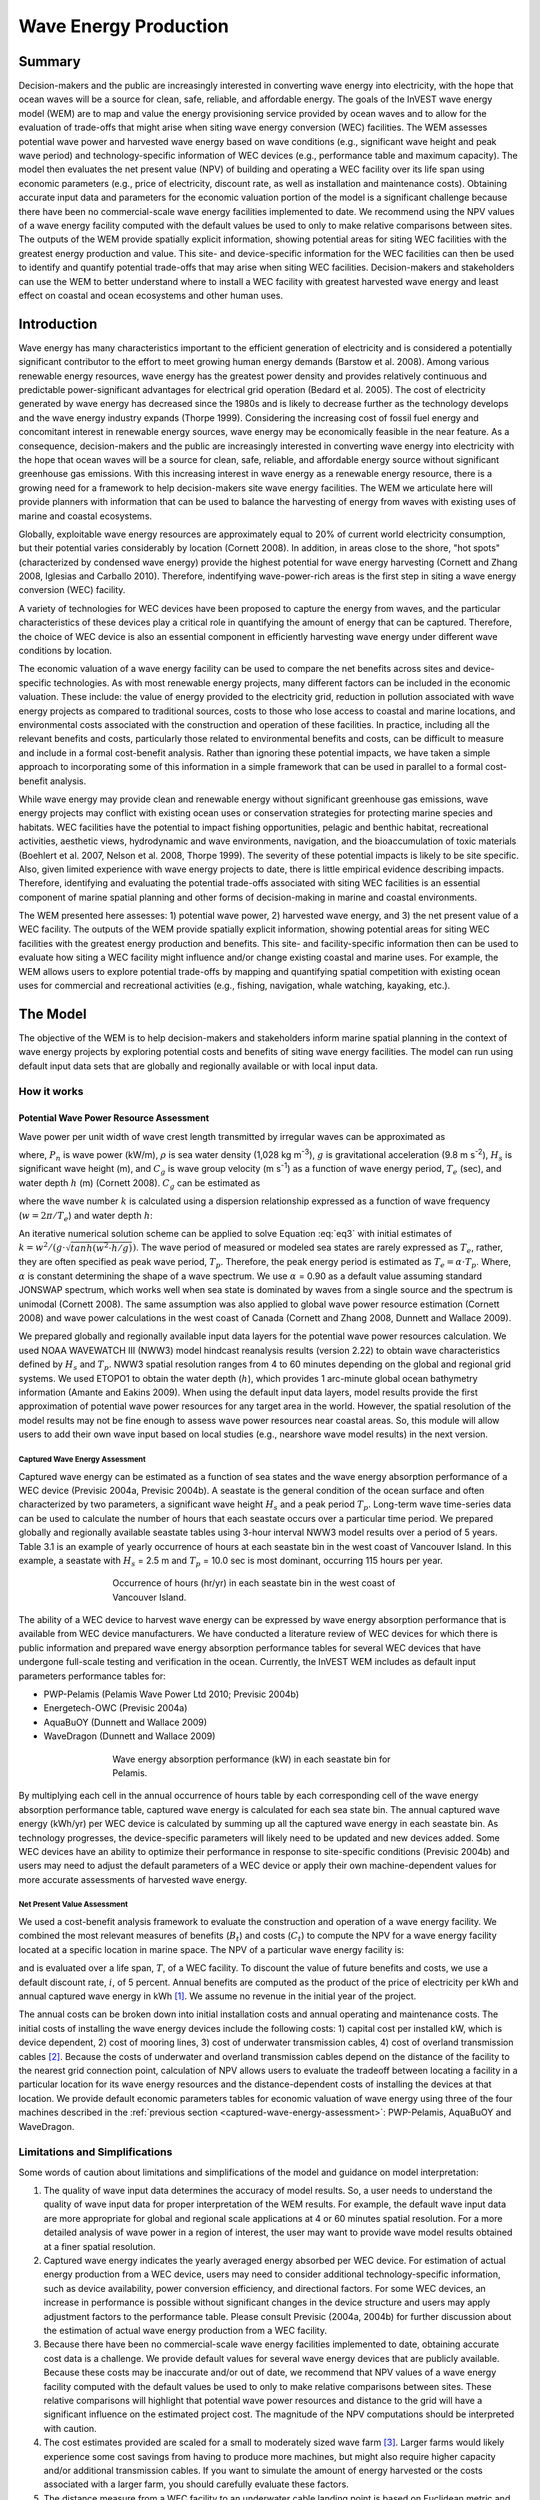 .. _wave-energy:

.. |openfold| image:: ./shared_images/openfolder.png
              :alt: open
	      :align: middle 

.. |addbutt| image:: ./shared_images/addbutt.png
             :alt: add
	     :align: middle 
	     :height: 15px

.. |okbutt| image:: ./shared_images/okbutt.png
            :alt: OK
	    :align: middle 

.. |adddata| image:: ./shared_images/adddata.png
             :alt: add
	     :align: middle 


**********************
Wave Energy Production
**********************

Summary
=======

Decision-makers and the public are increasingly interested in converting wave energy into electricity, with the hope that ocean waves will be a source for clean, safe, reliable, and affordable energy. The goals of the InVEST wave energy model (WEM) are to map and value the energy provisioning service provided by ocean waves and to allow for the evaluation of trade-offs that might arise when siting wave energy conversion (WEC) facilities. The WEM assesses potential wave power and harvested wave energy based on wave conditions (e.g., significant wave height and peak wave period) and technology-specific information of WEC devices (e.g., performance table and maximum capacity). The model then evaluates the net present value (NPV) of building and operating a WEC facility over its life span using economic parameters (e.g., price of electricity, discount rate, as well as installation and maintenance costs). Obtaining accurate input data and parameters for the economic valuation portion of the model is a significant challenge because there have been no commercial-scale wave energy facilities implemented to date. We recommend using the NPV values of a wave energy facility computed with the default values be used to only to make relative comparisons between sites.  The outputs of the WEM provide spatially explicit information, showing potential areas for siting WEC facilities with the greatest energy production and value. This site- and device-specific information for the WEC facilities can then be used to identify and quantify potential trade-offs that may arise when siting WEC facilities. Decision-makers and stakeholders can use the WEM to better understand where to install a WEC facility with greatest harvested wave energy and least effect on coastal and ocean ecosystems and other human uses. 

Introduction
============

Wave energy has many characteristics important to the efficient generation of electricity and is considered a potentially significant contributor to the effort to meet growing human energy demands (Barstow et al. 2008). Among various renewable energy resources, wave energy has the greatest power density and provides relatively continuous and predictable power-significant advantages for electrical grid operation (Bedard et al. 2005). The cost of electricity generated by wave energy has decreased since the 1980s and is likely to decrease further as the technology develops and the wave energy industry expands (Thorpe 1999). Considering the increasing cost of fossil fuel energy and concomitant interest in renewable energy sources, wave energy may be economically feasible in the near feature. As a consequence, decision-makers and the public are increasingly interested in converting wave energy into electricity with the hope that ocean waves will be a source for clean, safe, reliable, and affordable energy source without significant greenhouse gas emissions. With this increasing interest in wave energy as a renewable energy resource, there is a growing need for a framework to help decision-makers site wave energy facilities. The WEM we articulate here will provide planners with information that can be used to balance the harvesting of energy from waves with existing uses of marine and coastal ecosystems.

Globally, exploitable wave energy resources are approximately equal to 20% of current world electricity consumption, but their potential varies considerably by location (Cornett 2008). In addition, in areas close to the shore, "hot spots" (characterized by condensed wave energy) provide the highest potential for wave energy harvesting (Cornett and Zhang 2008, Iglesias and Carballo 2010). Therefore, indentifying wave-power-rich areas is the first step in siting a wave energy conversion (WEC) facility.

A variety of technologies for WEC devices have been proposed to capture the energy from waves, and the particular characteristics of these devices play a critical role in quantifying the amount of energy that can be captured. Therefore, the choice of WEC device is also an essential component in efficiently harvesting wave energy under different wave conditions by location.

The economic valuation of a wave energy facility can be used to compare the net benefits across sites and device-specific technologies. As with most renewable energy projects, many different factors can be included in the economic valuation. These include: the value of energy provided to the electricity grid, reduction in pollution associated with wave energy projects as compared to traditional sources, costs to those who lose access to coastal and marine locations, and environmental costs associated with the construction and operation of these facilities. In practice, including all the relevant benefits and costs, particularly those related to environmental benefits and costs, can be difficult to measure and include in a formal cost-benefit analysis. Rather than ignoring these potential impacts, we have taken a simple approach to incorporating some of this information in a simple framework that can be used in parallel to a formal cost-benefit analysis.

While wave energy may provide clean and renewable energy without significant greenhouse gas emissions, wave energy projects may conflict with existing ocean uses or conservation strategies for protecting marine species and habitats. WEC facilities have the potential to impact fishing opportunities, pelagic and benthic habitat, recreational activities, aesthetic views, hydrodynamic and wave environments, navigation, and the bioaccumulation of toxic materials (Boehlert et al. 2007, Nelson et al. 2008, Thorpe 1999). The severity of these potential impacts is likely to be site specific.  Also, given limited experience with wave energy projects to date, there is little empirical evidence describing impacts. Therefore, identifying and evaluating the potential trade-offs associated with siting WEC facilities is an essential component of marine spatial planning and other forms of decision-making in marine and coastal environments.

The WEM presented here assesses: 1) potential wave power, 2) harvested wave energy, and 3) the net present value of a WEC facility. The outputs of the WEM provide spatially explicit information, showing potential areas for siting WEC facilities with the greatest energy production and benefits. This site- and facility-specific information then can be used to evaluate how siting a WEC facility might influence and/or change existing coastal and marine uses. For example, the WEM allows users to explore potential trade-offs by mapping and quantifying spatial competition with existing ocean uses for commercial and recreational activities (e.g., fishing, navigation, whale watching, kayaking, etc.).


The Model
=========

The objective of the WEM is to help decision-makers and stakeholders inform marine spatial planning in the context of wave energy projects by exploring potential costs and benefits of siting wave energy facilities. The model can run using default input data sets that are globally and regionally available or with local input data.

How it works
------------

Potential Wave Power Resource Assessment
^^^^^^^^^^^^^^^^^^^^^^^^^^^^^^^^^^^^^^^^

Wave power per unit width of wave crest length transmitted by irregular waves can be approximated as

.. math:: P_n = {{\rho * g}\over 16} H^2_s C_g (T_e,h)
   :label: eq1

where, :math:`P_n` is wave power (kW/m), :math:`\rho` is sea water density (1,028 kg m\ :sup:`-3`), :math:`g` is gravitational acceleration (9.8 m s\ :sup:`-2`), :math:`H_s` is significant wave height (m), and :math:`C_g` is wave group velocity (m s\ :sup:`-1`) as a function of wave energy period, :math:`T_e` (sec), and water depth :math:`h` (m) (Cornett 2008). :math:`C_g` can be estimated as

.. math:: C_g = { {\left(1 + {{2kh}\over \sinh(2kh)}\right) \sqrt{{g\over k} \tanh(kh)}}\over 2 }
   :label: eq2

where the wave number :math:`k` is calculated using a dispersion relationship expressed as a function of wave frequency (:math:`w = 2\pi / T_e`) and water depth :math:`h`:

.. math:: w^2 = {gk * \tanh(kh)}
   :label: eq3

An iterative numerical solution scheme can be applied to solve Equation :eq:`eq3` with initial estimates of :math:`k = {w^2 / {(g \cdot \sqrt{tanh(w^2 \cdot h/g)})}}`.  The wave period of measured or modeled sea states are rarely expressed as :math:`T_e`, rather, they are often specified as peak wave period, :math:`T_p`. Therefore, the peak energy period is estimated as :math:`T_e = \alpha \cdot T_p`. Where, :math:`\alpha` is constant determining the shape of a wave spectrum. We use :math:`\alpha` = 0.90 as a default value assuming standard JONSWAP spectrum, which works well when sea state is dominated by waves from a single source and the spectrum is unimodal (Cornett 2008). The same assumption was also applied to global wave power resource estimation (Cornett 2008) and wave power calculations in the west coast of Canada (Cornett and Zhang 2008, Dunnett and Wallace 2009).

We prepared globally and regionally available input data layers for the potential wave power resources calculation. We used NOAA WAVEWATCH III (NWW3) model hindcast reanalysis results (version 2.22) to obtain wave characteristics defined by :math:`H_s` and :math:`T_p`. NWW3 spatial resolution ranges from 4 to 60 minutes depending on the global and regional grid systems. We used ETOPO1 to obtain the water depth (:math:`h`), which provides 1 arc-minute global ocean bathymetry information (Amante and Eakins 2009). When using the default input data layers, model results provide the first approximation of potential wave power resources for any target area in the world. However, the spatial resolution of the model results may not be fine enough to assess wave power resources near coastal areas. So, this module will allow users to add their own wave input based on local studies (e.g., nearshore wave model results) in the next version.

.. _captured-wave-energy-assessment:

Captured Wave Energy Assessment
"""""""""""""""""""""""""""""""
Captured wave energy can be estimated as a function of sea states and the wave energy absorption performance of a WEC device (Previsic 2004a, Previsic 2004b). A seastate is the general condition of the ocean surface and often characterized by two parameters, a significant wave height :math:`H_s` and a peak period :math:`T_p`. Long-term wave time-series data can be used to calculate the number of hours that each seastate occurs over a particular time period.  We prepared globally and regionally available seastate tables using 3-hour interval NWW3 model results over a period of 5 years. Table 3.1 is an example of yearly occurrence of hours at each seastate bin in the west coast of Vancouver Island. In this example, a seastate with :math:`H_s` = 2.5 m and :math:`T_p` = 10.0 sec is most dominant, occurring 115 hours per year.

.. figure:: ./wave_energy_images/table_seastateoccurrence.png
   :align: center
   :figwidth: 500px

   Occurrence of hours (hr/yr) in each seastate bin in the west coast of Vancouver Island.

.. image002_800x475_700gimp.png

.. Table 3.1. Occurrence of hours (hr/yr) in each seastate bin in the west coast of Vancouver Island.

The ability of a WEC device to harvest wave energy can be expressed by wave energy absorption performance that is available from WEC device manufacturers. We have conducted a literature review of WEC devices for which there is public information and prepared wave energy absorption performance tables for several WEC devices that have undergone full-scale testing and verification in the ocean. Currently, the InVEST WEM includes as default input parameters performance tables for:

+ PWP-Pelamis (Pelamis Wave Power Ltd 2010; Previsic 2004b)
+ Energetech-OWC (Previsic 2004a)
+ AquaBuOY (Dunnett and Wallace 2009)
+ WaveDragon (Dunnett and Wallace 2009)

.. Table 3.2 shows an example of wave energy absorption performances in each seastate bin for Pelamis.
 
.. figure:: ./wave_energy_images/table_energyabsorption.png
   :align: center
   :figwidth: 500px

   Wave energy absorption performance (kW) in each seastate bin for Pelamis.

By multiplying each cell in the annual occurrence of hours table by each corresponding cell of the wave energy absorption performance table, captured wave energy is calculated for each sea state bin. The annual captured wave energy (kWh/yr) per WEC device is calculated by summing up all the captured wave energy in each seastate bin. As technology progresses, the device-specific parameters will likely need to be updated and new devices added. Some WEC devices have an ability to optimize their performance in response to site-specific conditions (Previsic 2004b) and users may need to adjust the default parameters of a WEC device or apply their own machine-dependent values for more accurate assessments of harvested wave energy.

Net Present Value Assessment
""""""""""""""""""""""""""""
We used a cost-benefit analysis framework to evaluate the construction and operation of a wave energy facility.  We combined the most relevant measures of benefits (:math:`B_t`) and costs (:math:`C_t`) to compute the NPV for a wave energy facility located at a specific location in marine space. The NPV of a particular wave energy facility is:

.. math:: \sum^T_{t=1}{(B_t - C_t)}{(1 + i)}^{-t}
   :label: eq4

and is evaluated over a life span, :math:`T`, of a WEC facility. To discount the value of future benefits and costs, we use a default discount rate, :math:`i`, of 5 percent. Annual benefits are computed as the product of the price of electricity per kWh and annual captured wave energy in kWh [#f1]_. We assume no revenue in the initial year of the project.

The annual costs can be broken down into initial installation costs and annual operating and maintenance costs. The initial costs of installing the wave energy devices include the following costs: 1) capital cost per installed kW, which is device dependent, 2) cost of mooring lines, 3) cost of underwater transmission cables, 4) cost of overland transmission cables [#f2]_. Because the costs of underwater and overland transmission cables depend on the distance of the facility to the nearest grid connection point, calculation of NPV allows users to evaluate the tradeoff between locating a facility in a particular location for its wave energy resources and the distance-dependent costs of installing the devices at that location.  We provide default economic parameters tables for economic valuation of wave energy using three of the four machines described in the :ref:`previous section <captured-wave-energy-assessment>`: PWP-Pelamis, AquaBuOY and WaveDragon.

Limitations and Simplifications
-------------------------------

Some words of caution about limitations and simplifications of the model and guidance on model interpretation:

1. The quality of wave input data determines the accuracy of model results. So, a user needs to understand the quality of wave input data for proper interpretation of the WEM results. For example, the default wave input data are more appropriate for global and regional scale applications at 4 or 60 minutes spatial resolution.  For a more detailed analysis of wave power in a region of interest, the user may want to provide wave model results obtained at a finer spatial resolution.

2. Captured wave energy indicates the yearly averaged energy absorbed per WEC device. For estimation of actual energy production from a WEC device, users may need to consider additional technology-specific information, such as device availability, power conversion efficiency, and directional factors. For some WEC devices, an increase in performance is possible without significant changes in the device structure and users may apply adjustment factors to the performance table. Please consult Previsic (2004a, 2004b) for further discussion about the estimation of actual wave energy production from a WEC facility.

3. Because there have been no commercial-scale wave energy facilities implemented to date, obtaining accurate cost data is a challenge. We provide default values for several wave energy devices that are publicly available. Because these costs may be inaccurate and/or out of date, we recommend that NPV values of a wave energy facility computed with the default values be used to only to make relative comparisons between sites. These relative comparisons will highlight that potential wave power resources and distance to the grid will have a significant influence on the estimated project cost. The magnitude of the NPV computations should be interpreted with caution.

4. The cost estimates provided are scaled for a small to moderately sized wave farm [#f3]_. Larger farms would likely experience some cost savings from having to produce more machines, but might also require higher capacity and/or additional transmission cables. If you want to simulate the amount of energy harvested or the costs associated with a larger farm, you should carefully evaluate these factors.

5. The distance measure from a WEC facility to an underwater cable landing point is based on Euclidean metric and does not recognize any landmass within two target points. Users should be careful about distance estimation in regions with complex bathymetry.


.. _wem-data-needs:

Data Needs
==========

The model uses an interface to input all required and optional model data.  Here we outline the options presented to the user via the interface as well as the maps and data tables used by the model.  See the appendix for detailed information on data sources and pre-processing.

Required Inputs
---------------

First we describe required inputs.  The required inputs are the minimum data needed to run this model.  The minimum input data allows the model to run globally without conducting economic analysis.

1. **Workspace Location (required).** Users are required to specify a workspace folder path.  It is recommended that the user create a new folder for each run of the model.  For example, by creating a folder called "runBC" within the "WaveEnergy" folder, the model will create "intermediate" and "output" folders within this "runBC" workspace.  The "intermediate" folder will compartmentalize data from intermediate processes.  The model’s final outputs will be stored in the "output" folder.::

    Name: Path to a workspace folder.  Avoid spaces. 
    Sample path: \InVEST\WaveEnergy\runBC

2. **Path to Folder with Wave Base Data (required).** Users are required to specify the path on their system to the folder with input data for the Wave Energy model.  When installing InVEST, about 1GB of global Wave Watch III wave data will be included.::

    Name: Path to a workspace folder. Avoid spaces. 
    Sample path (default): \InVEST\WaveEnergy\Input\WaveData\

3. **Analysis Area (required).**  This drop down box allows users to select the scale of their analysis and instructs the model as to the appropriate wave input data.  Users will also have the option of selecting an area of interest (AOI, input #7, see optional inputs below).  The AOI input serves to clip these larger areas in order to perform more detailed, local analysis.  If an AOI is not specified, the model will conduct wave energy calculations for the entire analysis area.  There are four preset areas: West Coast of North America and Hawaii, East Coast of North America and Puerto Rico, Global (Eastern Hemisphere), and Global (Western Hemisphere)::

    File type: drop down options
    Sample (default): West Coast of North America and Hawaii

4. **Machine Performance Table (required).** This table indicates a machine’s "performance", or its ability to capture wave energy given seastate conditions.  	The first row indicates wave period bins (Tp) in seconds while the first column indicates wave height bins (Hs) in meters.  The remaining numbers in the table indicates captured wave energy for the given seastate condition defined by wave height (Hs) and period (Tp).::

    Table Names: File can be named anything, but no spaces in the name
	File type: *.xls or .xlsx (if user has MS Excel 2007 or newer)
	Sample data set:  \InVEST\WaveEnergy\Input\Machine_Pelamis.xls\Pelamis_performance$

.. figure:: ./wave_energy_images/table_pelamisperformance.png
   :align: center
   :figwidth: 500px

5. **Machine Parameters Table (required).** This table indicates a machine’s maximum capacity and limits (wave height and period) to capturing wave energy given seastate conditions.::

    Table Names: File can be named anything, but no spaces in the name
	File type: *.xls or .xlsx (if user has MS Excel 2007 or newer)
	Sample data set: \InVEST\WaveEnergy\Input\Machine_Pelamis.xls\Pelamis_parameter$

.. figure:: ./wave_energy_images/table_pelamisparameter.png
   :align: center
   :figwidth: 500px

6. **Global Digital Elevation Model (DEM) (required).** A bathymetric raster layer is required to calculate ocean depths in meters.  This information is incorporated into potential wave power calculation and the economic analysisvaluation to determine the cost to send mooring cables to the ocean floor before running them to landing points.  If the user specifies a raster input that doesn’t cover the entire AOI, then wave output results outside this coverage will not include wave power calculations.  To ensure the model runs properly, make sure this input covers the analysis area specified in input #2 and #7. The default bathymetry data, global_dem, provides 1 arc-minute global bathymetry data. If you are using wave input data coarser than 1arc1 arc-minute resolution, we recommend using the global demDEM data.::

    Name: File can be named anything, but no spaces in the name and less than 13 characters
    Format: GIS raster file (e.g., ESRI GRID or IMG) with depth information in meters
    Sample data set (default): \InVEST\Base_Data\Marine\DEMs\global_dem


Optional Inputs
---------------

The next series of inputs are optional, but may be required depending on other decision inputs.

7. **Area of Interest (AOI) (required for economic valuation).**  If you would like to further narrow your analysis area, you can create a polygon feature layer that defines your area of interest.  It instructs the model where to clip the input data and defines the exact extent of analysis.  This input is only required, however, when running the economic valuation.  At the start, the model will check that the AOI is projected in meters and the datum is WGS84. If not, it will stop and provide feedback.::

    Name: File can be named anything, but no spaces in the name
    File type: polygon shapefile (.shp)
    Sample path: \InVEST\WaveEnergy\Input\AOI_WCVI.shp

8. **Compute Economic Valuation?**  By checking this box, users will instruct the model to run the economic valuation of the model.  Currently, valuation is only permitted for runs where there is an AOI (input #7).  Additionally, the following inputs (#9-11) must be also be specified in order to output economic analysis.

9. **Economic Parameter Table (optional, but required for economic valuation).** When running the economic analysis, the user must enter a table that includes the price of electricity, machine setup and cable costs, and other valuation parameters for net present value (NPV) calculations.::

      Table Names: File can be named anything, but no spaces in the name
      File type: *.xls or .xlsx (if user has MS Excel 2007 or newer)
      Sample data set: \InVEST\WaveEnergy\Input\Machine_Pelamis.xls\Pelamis_econ$

.. figure:: ./wave_energy_images/table_pelamisecon.png
   :align: center
   :figwidth: 500px

10. **Landing and Power Grid Connection Point Table (optional, but required for economic valuation).** When running the economic analysis, you must provide an Excel spreadsheet that specifies locations where machine cables would reach land and eventually the energy grid.  A point ID, latitude and longitude coordinates and the type of point are required.  The model will use this input to create a point feature class and project it based on the projection of the AOI input #4.::

     Table Names: File can be named anything, but no spaces in the name
     File type: *.xls or .xlsx (if user has MS Excel 2007 or newer)
     Sample data set: \InVEST\WaveEnergy\Input\LandGridPts_WCVI.xls\WCVI$

  When filling out the tables with your own data, make sure to:

  + Specify latitude and longitude in decimal degrees (as shown below)
  + Only include the words "LAND" or "GRID" in the "TYPE" column.  Use the "TYPE" field to differentiate between the two landing types.

.. figure:: ./wave_energy_images/table_landgrid.png
   :align: center
   :figwidth: 500px

11. **Number of Machine Units (optional, but required for economic valuation).** When running the economic analysis, the user must enter an integer value for the number of devices per wave energy facility. This value is used for determining total energy generated during the life span (25 years) of a wave energy conversion facility.

    To determine a reasonable number of machines to enter, we recommend that the user divide the maximum capacity of the machine (see input #5) by the desired amount of energy captured.  For example, if the user desires 21,000 kW of captured wave energy, then the wave energy farm would have 28 Pelamis (maximum capacity is 750kW), or 84 AquaBuoy (maximum capacity is 250kW), or 3 WaveDragon (maximum capacity is 7000kW).


Running the Model
=================

The model is available as a standalone application accessible from the Windows start menu.  For Windows 7 or earlier, this can be found under *All Programs -> InVEST +VERSION+ -> Wave Energy*.  Windows 8 users can find the application by pressing the windows start key and typing "wave" to refine the list of applications.  The standalone can also be found directly in the InVEST install directory under the subdirectory *invest-3_x86/invest_wave_energy.exe*.

Viewing Output from the Model
-----------------------------

Upon successful completion of the model, a file explorer window will open to the output workspace specified in the model run.  This directory contains an *output* folder holding files generated by this model.  Those files can be viewed in any GIS tool such as ArcGIS, or QGIS.  These files are described below in Section :ref:`interpreting-results`.

.. _interpreting-results:

Interpreting Results
====================

Model Outputs
-------------

The following is a short description of each of the outputs from the Wave Energy model.  Each of these output files is automatically saved in the "Output" & "Intermediate" folders that are saved within the user-specified workspace directory:

Output Folder
^^^^^^^^^^^^^

+ Output\\wp_kw & Output\\wp_rc

  + These raster layers depict potential wave power in kW/m for the user-specified extent.  The latter ("_rc") is the former reclassified by quantiles (1 = < 20%, 2 = 20-40%, 3 = 40-60%, 4 = 60-80%, 5 = > 80%).
  + The potential wave power map indicates wave power resources based on wave conditions.  These often provide the first cut in the siting process for a wave energy project.

+ Output\\capwe_mwh & Output\\capwe_rc

  + These raster layer depict captured wave energy in MWh/yr per WEC device for the user-specified extent.  The latter ("_rc") is the former reclassified by quantiles (1 = < 20%, 2 = 20-40%, 3 = 40-60%, 4 = 60-80%, 5 = > 80%).
  + The captured wave energy map provides useful information to compare the performance of different WEC devices as a function of site-specific wave conditions.

+ Output\\npv_usd & Output\\npv_rc

  + These raster layers depict net present value in thousands of $ over the 25 year life-span of a WEC facility for the user-specified extent.  The latter ("_rc") is positive values of the former reclassified by quantiles (1 = < 20%, 2 = 20-40%, 3 = 40-60%, 4 = 60-80%, 5 = > 80%).
  + The NPV map indicates the economic value of a WEC facility composed of multiple devices.  A positive value indicates net benefit; a negative value indicates a net loss. Such information can be used to locate potential areas where a wave energy facility may be economically feasible.
  + These are only an output if you have chosen to run economic valuation.

+ Output\\LandPts_prj.shp and GridPt_prj.shp

  + These feature layers contain information on underwater cable landing location and power grid connection points, which have been projected based on the projection specified (input #12) and the coordinates specified in the Excel table for input #10.
  + The landing and grid connection points provide useful information for interpreting the NPV map.
  + It is only an output if the user chooses to run the economic valuation.

+ Parameters_[yr-mon-day-min-sec].txt

  + Each time the model is run a text file will appear in the workspace folder.  The file will list the parameter values for that run and be named according to the date and time.
  + Parameter log information can be used to identify detailed configurations of each of scenario simulation.


Intermediate Folder
^^^^^^^^^^^^^^^^^^^

+ intermediate\\WEM_InputOutput_Pts.shp

  + These point layers from the selected wave data grid are based on inputs #2-4.
  + They contain a variety of input and output information, including:

    + I and J – index values for the wave input grid points
    + LONG and LAT – longitude and latitude of the grid points
    + HSAVG_M – wave height average [m]
    + TPAVG_S – wave period average [second]
    + DEPTH_M – depth [m]
    + WE_KWM – potential wave power [kW/m]
    + CAPWE_MWHY –  captured wave energy [MWh/yr/WEC device]
    + W2L_MDIST – Euclidean distance to the nearest landing connection point [m]
    + LAND_ID – ID of the closest landing connection point that is closest
    + L2G_MDIST – Euclidean distance from LAND_ID to the nearest power grid connection point [m]
    + UNITS – number of WEC devices assumed to be at this WEC facility site
    + CAPWE_ALL –  total captured wave energy for all machines at site [MWh/yr/WEC facility]
    + NPV_25Y –  net present value of 25 year period [thousands of $]

  + The model outputs in raster format are interpolated results based on these point data. So, you can use this point information to explore the exact values of essential inputs and outputs at wave input data point locations.


+ intermediate\\GridPt.txt and LandPts.txt
  + These text files log records of the grid and landing point coordinates specified in the Excel table for input #9
  + This is only an intermediate output if you choose to run economic valuation.


Case Example Illustrating Results
=================================

The following example illustrates the application of the wave energy model to the west coast of Vancouver Island (WCVI). The figures and maps are for example only, and are not necessarily an accurate depiction of WCVI. In this example, we use input data layers including:

1. Wave base data = West Coast of North America with 4-minute resolution 2. Area of Interest = AOI_WCVI.shp 3. WEC device = Pelamis 4. Digital Elevation Model = global_dem 5. Landing and Power Grid Connection Points = LandGridPts_WCVI.shp 6. Number of Machine Units = 28 7. Projection = WGS 1984 UTM Zone 10N.prj

In order to generate a grid-scale power producing facility, it is necessary to capture a minimum of 10 kW/m of wave power (Spaulding and Grille 2010). Along the WCVI, this threshold is generally met, with the annual mean wave power >10 kW/m in most areas.  Wave power gradually increases offshore.  Approximately 20 kW/m wave power is available within 10 km of the shore, but the maximum wave power, 30-40 kW/m, is available 20-60 km offshore where depth is > 150 m.

.. figure:: ./wave_energy_images/examplepotential350.png
   :align: center
   :figwidth: 500px

   Wave power potential (kW/m) in the west coast of Vancouver Island.

Captured wave energy in this example is calculated based on Pelamis devices with 750 kW power rating. The overall patterns of the captured wave energy are similar to those of potential wave power.  A Pelamis device located at the 50-70 m depth contour produces approximately 2,000-2,300 MWh/yr of energy. Assuming 15 MWh/yr energy use per household in the WCVI (Germain 2003), each Pelamis unit produces enough energy to support 133-153 households.

.. figure:: ./wave_energy_images/examplecaptured350.png
   :align: center
   :figwidth: 500px

   Captured wave energy (MWh/yr) using a Pelamis device with a 750 kW power rating.

For the economic valuation of harvested wave energy, we calculate and map NPV over the 25-yr life-span of a WEC facility.  For this example model run, each of the WEC facilities is composed of 28 Pelamis devices. We used an estimate of $100,000 for the underwater cable cost and 20 cents/kW for the price of electricity.  Positive NPV occurs from 5-10 km offshore from the shoreline. It increases offshore and the highest NPV (the top 20% of all calculated NPV values ($4668k - $7307k)) occurs between 25-90 km from the shore.

.. figure:: ./wave_energy_images/examplenpv350.png
   :align: center
   :figwidth: 500px

   Net present value (thousand $) over a 25-yr life-span, using $100,000 per km for the cost of underwater transmission cables. Two underwater cable landing points are located in Tofino and Ucluelet (×) and the power grid connection point is located in Ucluelet (o). Each of the WEC facilities is composed of 28 Pelamis devices and the price of electricity is set at 20 cents per kW.  

Because there have been no commercial-scale wave energy facilities implemented to date, large uncertainties exist in the economic parameters.  In particular, the cost of underwater transmission cables is highly uncertain, ranging from $100,000 to $1,000,000 per km.  The NPV uses a lower bound of $100,000 per km for the cable cost.  When we use a median cost of underwater transmission cables ($500,000 per km), the area with a positive NPV is significantly reduced.

In this example, positive NPV only occurs within a 50 km radius around the two underwater cable landing points in Tofino and Ucluelet.  The upper 20% NPV exists between 10-40 km distances from the two landing points.  When the upper bound ($1,000,000 per km) of transmission cable costs is used, no positive NPV exist in the WCVI.  Considering uncertainties in economic parameters, users should be cautious in interpreting the magnitude of the NPV.  We recommend that the NPV of a wave energy facility computed with the default values be used only to make relative comparisons between sites.

.. figure:: ./wave_energy_images/examplenpvB350.png
   :align: center
   :figwidth: 500px

   Net present value (thousand $) over a 25-yr life-span, using $500,000 per km for the cost of underwater transmission cables. Two underwater cable landing points are located in Tofino and Ucluelet (×) and power grid connection point is located in Ucluelet (o). Each of the WEC facilities is composed of 28 Pelamis devices.  The price of electricity is set at 20 cents per kW.


Appendix A
==========

Data Sources
------------

This is a rough compilation of data sources and suggestions for finding, compiling, and formatting data. This section should be used for ideas and suggestions only. We will continue to update this section as we learn about new data sources and methods.

+ Wave data: significant wave height (:math:`H_s`) and peak wave period (:math:`T_p`)

  + Global ocean wave buoy data are available from NOAA’s National Data Buoy Center (http://www.ndbc.noaa.gov/). Although ocean wave buoy provides the most accurate wave time series data, their spatial resolution is very coarse and it may not be appropriate for local scale analysis.
  + NOAA's National Weather Service provides WAVEWATCH III model hindcast reanalysis results (http://polar.ncep.noaa.gov/waves/index2.shtml). The spatial resolution of the model results ranges from 4 to 60 minutes depending on the global and regional grid systems. The model outputs have been saved at 3-hour interval from 1999 to the present. The model results have been validated with ocean buoy data at many locations and provide good quality wave information.

+ Water depth

  + NOAA’s National Geophysical Data Center (NGDC) provides global bathymetry data with various spatial resolutions at http://www.ngdc.noaa.gov/mgg/bathymetry/relief.html.
  + ETOPO1 is a 1 arc-minute global relief model of Earth's surface that integrates land topography and ocean bathymetry. It was built from numerous global and regional data sets, and is available in "Ice Surface" (top of Antarctic and Greenland ice sheets) and "Bedrock" (base of the ice sheets) versions. NGDC also provides regional and other global bathymetry datasets.


+ Wave energy absorption performance

  + EPRI wave energy conversion project provides a review of several WEC devices: http://oceanenergy.epri.com/waveenergy.html
  + Recent updates on technology may be available from the WEC device manufactures.

    + PWP-Pelamis: http://www.pelamiswave.com/
    + AquaBuOY: http://www.finavera.com/
    + WaveDragon: http://www.wavedragon.net/
    + DEXAWAVE: http://www.dexawave.com/

Wave Energy 3.0 Beta
====================

We are working on the next generation platform of InVEST and deploying parts of it as prototype InVEST models. Wave Energy has a 3.0 prototype which can be found in the InVEST 3.0 Beta toolbox inside the InVEST +VERSION+ toolbox. Currently it is only supported in ArcGIS 10.  New features to the 3.0 version include:

+ Paramters from previous runs are automatically loaded into the user interface.
+ Runtime of the model has been improved.
+ The projection input is no longer required and we calculate distances from the projection given by the area of interest polygon layer.
+ All table inputs are now given in CSV format rather than Excel files. 

If you encounter any issues please post to the user's support forum at http://ncp-yamato.stanford.edu/natcapforums.

References
==========

Amante, C., and B. W. Eakins. 2009. ETOPO1 1 Arc-minute global relief model: procedures, data sources and analysis, p. 19. NOAA Technical Memorandum NESDIS NGDC-24.

Barstow, S., G. Mørk, D. Mollison, and J. Cruz. 2008. The wave energy resource, p. 94-131. In J. Cruz [ed.], Ocean Wave Energy: current status and future prepectives. Springer.

Bedard, R., G. Hagerman, M. Previsic, O. Siddiqui, R. Thresher, and B. Ram. 2005. Offshore wave power feasibility demonstration project: final summary report, p. 34. Electric Power Research Institute Inc.

Boehlert, G. W., G. R. Mcmurray, and C. E. Tortorici. 2007. Ecological effects of wave energy development in the Pacific Nothwest, p. 174. U.S. Dept. Commerce, NOAA Tech. Memo.

Cornett, A., and J. Zhang. 2008. Nearshore wave energy resources, Western Vancouver Island, B.C., p. 68. Canadian Hydraulics Centre.

Cornett, A. M. 2008. A global wave energy resource assessment. Proc. ISOPE 2008.

Dunnett, D., and J. S. Wallace. 2009. Electricity generation from wave power in Canada. Renewable Energy 34: 179-195.

Germain, L. A. S. 2003. A case study of wave power integration into the Ucluelet area electrical grid. Master Thesis. University of Victoria.

Iglesias, G., and R. Carballo. 2010. Wave energy and nearshore hot spots: the case of the SE Bay of Biscay. Renewable Energy 35: 2490-2500.

Nelson, P. A. and others 2008. Developing wave energy in coastal California: potential socio-economic and environmental effects, p. 182. California Energy Commission, PIER Energy-Related Environmental Research Program, and California Ocean Protection Council.

Pelamis Wave Power Ltd. 2010. Pelamis Wave Power. http://www.pelamiswave.com/.

Previsic, M. 2004a. System level design, performance and costs - San Francisco California Energetech offshore wave power plant. EPRI.

---. 2004b. System level design, performance and costs for San Francisco California Pelamis offshore wave power plant, p. 73. EPRI.

Spaulding, M. L., and A. Grilli. 2010. Application of technology development index and principal component analysis and cluster methods to ocean renewable energy facility siting. Marine Technology Society Journal 44: 8-23.

Thorpe, T. W. 1999. A brief review of wave energy, p. 186. The UK department of trade and industry.

Wilson, J. H., and A. Beyene. 2007. California wave energy resource evaluation. Journal of coastal research 23: 679-690.






.. rubric:: Footnotes

.. [#f1] Both the discount rate and the wholesale price of electricity are user-defined inputs. We provide a default value of 5% for the discount rate and .20 cents for the wholesale price of electricity. In many cases, fixed tariff or feed-in tariffs are being discussed to help promote development of renewable energy projects.

.. [#f2] We do not consider the costs of additional land-based infrastructure that may be required to connect an offshore facility to the grid, nor do we consider the costs of permitting a wave energy project. Costs estimates for different wave energy conversion devices were derived from Dunnett and Wallace (2009) and converted to 2009 $USD.

.. [#f3] Wallace and Dunnett (2009) model 24 devices in their application.


